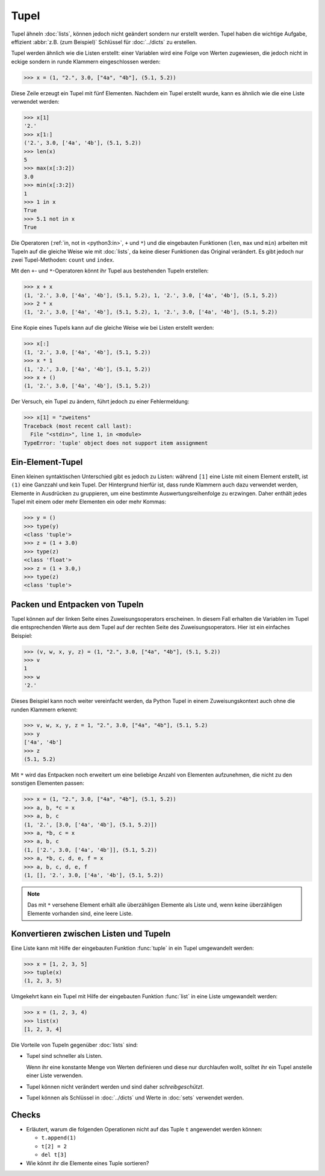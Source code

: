 Tupel
=====

Tupel ähneln :doc:`lists`, können jedoch nicht geändert sondern nur erstellt
werden. Tupel haben die wichtige Aufgabe, effizient :abbr:`z.B. (zum Beispiel)`
Schlüssel für :doc:`../dicts` zu erstellen.

Tupel werden ähnlich wie die Listen erstellt: einer Variablen wird eine Folge
von Werten zugewiesen, die jedoch nicht in eckige sondern in runde Klammern
eingeschlossen werden:

.. code-block:: pycon

   >>> x = (1, "2.", 3.0, ["4a", "4b"], (5.1, 5.2))

Diese Zeile erzeugt ein Tupel mit fünf Elementen. Nachdem ein Tupel erstellt
wurde, kann es ähnlich wie die eine Liste verwendet werden:

.. code-block:: pycon

   >>> x[1]
   '2.'
   >>> x[1:]
   ('2.', 3.0, ['4a', '4b'], (5.1, 5.2))
   >>> len(x)
   5
   >>> max(x[:3:2])
   3.0
   >>> min(x[:3:2])
   1
   >>> 1 in x
   True
   >>> 5.1 not in x
   True

Die Operatoren (:ref:`in, not in <python3:in>`, ``+`` und ``*``) und die
eingebauten Funktionen (``len``, ``max`` und ``min``) arbeiten mit Tupeln auf
die gleiche Weise wie mit :doc:`lists`, da keine dieser Funktionen das Original
verändert. Es gibt jedoch nur zwei Tupel-Methoden: ``count`` und ``index``.

Mit den ``+``- und ``*``-Operatoren könnt ihr Tupel aus bestehenden Tupeln
erstellen:

.. code-block:: pycon

   >>> x + x
   (1, '2.', 3.0, ['4a', '4b'], (5.1, 5.2), 1, '2.', 3.0, ['4a', '4b'], (5.1, 5.2))
   >>> 2 * x
   (1, '2.', 3.0, ['4a', '4b'], (5.1, 5.2), 1, '2.', 3.0, ['4a', '4b'], (5.1, 5.2))

Eine Kopie eines Tupels kann auf die gleiche Weise wie bei Listen erstellt
werden:

.. code-block:: pycon

   >>> x[:]
   (1, '2.', 3.0, ['4a', '4b'], (5.1, 5.2))
   >>> x * 1
   (1, '2.', 3.0, ['4a', '4b'], (5.1, 5.2))
   >>> x + ()
   (1, '2.', 3.0, ['4a', '4b'], (5.1, 5.2))

Der Versuch, ein Tupel zu ändern, führt jedoch zu einer
Fehlermeldung:

.. code-block:: pycon

   >>> x[1] = "zweitens"
   Traceback (most recent call last):
     File "<stdin>", line 1, in <module>
   TypeError: 'tuple' object does not support item assignment

Ein-Element-Tupel
-----------------

Einen kleinen syntaktischen Unterschied gibt es jedoch zu Listen: während
``[1]`` eine Liste mit einem Element erstellt, ist ``(1)`` eine Ganzzahl und
kein Tupel. Der Hintergrund hierfür ist, dass runde Klammern auch dazu verwendet
werden, Elemente in Ausdrücken zu gruppieren, um eine bestimmte
Auswertungsreihenfolge zu erzwingen. Daher enthält jedes Tupel mit einem oder
mehr Elementen ein oder mehr Kommas:

.. blacken-docs:off

.. code-block:: pycon

    >>> y = ()
    >>> type(y)
    <class 'tuple'>
    >>> z = (1 + 3.0)
    >>> type(z)
    <class 'float'>
    >>> z = (1 + 3.0,)
    >>> type(z)
    <class 'tuple'>

.. blacken-docs:on

Packen und Entpacken von Tupeln
-------------------------------

Tupel können auf der linken Seite eines Zuweisungsoperators erscheinen. In
diesem Fall erhalten die Variablen im Tupel die entsprechenden Werte aus dem
Tupel auf der rechten Seite des Zuweisungsoperators. Hier ist ein einfaches
Beispiel:

.. code-block:: pycon

   >>> (v, w, x, y, z) = (1, "2.", 3.0, ["4a", "4b"], (5.1, 5.2))
   >>> v
   1
   >>> w
   '2.'

Dieses Beispiel kann noch weiter vereinfacht werden, da Python Tupel in einem
Zuweisungskontext auch ohne die runden Klammern erkennt:

.. code-block:: pycon

   >>> v, w, x, y, z = 1, "2.", 3.0, ["4a", "4b"], (5.1, 5.2)
   >>> y
   ['4a', '4b']
   >>> z
   (5.1, 5.2)

Mit ``*`` wird das Entpacken noch erweitert um eine beliebige Anzahl von
Elementen aufzunehmen, die nicht zu den sonstigen Elementen passen:

.. code-block:: pycon

   >>> x = (1, "2.", 3.0, ["4a", "4b"], (5.1, 5.2))
   >>> a, b, *c = x
   >>> a, b, c
   (1, '2.', [3.0, ['4a', '4b'], (5.1, 5.2)])
   >>> a, *b, c = x
   >>> a, b, c
   (1, ['2.', 3.0, ['4a', '4b']], (5.1, 5.2))
   >>> a, *b, c, d, e, f = x
   >>> a, b, c, d, e, f
   (1, [], '2.', 3.0, ['4a', '4b'], (5.1, 5.2))

.. note::
   Das mit ``*`` versehene Element erhält alle überzähligen Elemente als Liste
   und, wenn keine überzähligen Elemente vorhanden sind, eine leere Liste.

Konvertieren zwischen Listen und Tupeln
---------------------------------------

Eine Liste kann mit Hilfe der eingebauten Funktion :func:`tuple` in ein Tupel
umgewandelt werden:

.. code-block:: pycon

    >>> x = [1, 2, 3, 5]
    >>> tuple(x)
    (1, 2, 3, 5)

Umgekehrt kann ein Tupel mit Hilfe der eingebauten Funktion :func:`list` in eine Liste
umgewandelt werden:

.. code-block:: pycon

    >>> x = (1, 2, 3, 4)
    >>> list(x)
    [1, 2, 3, 4]

Die Vorteile von Tupeln gegenüber :doc:`lists` sind:

* Tupel sind schneller als Listen.

  Wenn ihr eine konstante Menge von Werten definieren und diese nur durchlaufen
  wollt, solltet ihr ein Tupel anstelle einer Liste verwenden.

* Tupel können nicht verändert werden und sind daher *schreibgeschützt*.

* Tupel können als Schlüssel in :doc:`../dicts` und Werte in :doc:`sets`
  verwendet werden.

Checks
------

* Erläutert, warum die folgenden Operationen nicht auf das Tuple ``t``
  angewendet werden können:

  * ``t.append(1)``
  * ``t[2] = 2``
  * ``del t[3]``

* Wie könnt ihr die Elemente eines Tuple sortieren?
